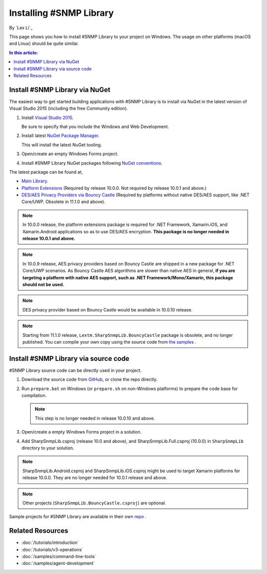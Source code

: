 Installing #SNMP Library
========================

By `Lex Li`_

This page shows you how to install #SNMP Library to your project on Windows.
The usage on other platforms (macOS and Linux) should be quite similar.

.. contents:: In this article:
  :local:
  :depth: 1

Install #SNMP Library via NuGet
-------------------------------

The easiest way to get started building applications with #SNMP Library is to
install via NuGet in the latest version of Visual Studio 2015 (including the
free Community edition).

1. Install `Visual Studio 2015
   <https://go.microsoft.com/fwlink/?LinkId=532606>`_.

   Be sure to specify that you include the Windows and Web Development.

2. Install latest `NuGet Package Manager
   <https://docs.nuget.org/consume/installing-nuget>`_.

   This will install the latest NuGet tooling.

3. Open/create an empty Windows Forms project.

4. Install #SNMP Library NuGet packages following `NuGet conventions
   <https://docs.nuget.org/Consume/Package-Manager-Dialog>`_.

The latest package can be found at,

* `Main Library <https://www.nuget.org/packages/Lextm.SharpSnmpLib/>`_.
* `Platform Extensions
  <https://www.nuget.org/packages/Lextm.SharpSnmpLib.Extensions/>`_
  (Required by release 10.0.0. Not required by release 10.0.1 and above.)
* `DES/AES Privacy Providers via Bouncy Castle
  <https://www.nuget.org/packages/Lextm.SharpSnmpLib.BouncyCastle/>`_
  (Required by platforms without native DES/AES support, like .NET Core/UWP.
  Obsolete in 11.1.0 and above).

.. note:: In 10.0.0 release, the platform extensions package is required for
   .NET Framework, Xamarin.iOS, and Xamarin.Android applications so as to use
   DES/AES encryption. **This package is no longer needed in release 10.0.1 and
   above.**

.. note:: In 10.0.9 release, AES privacy providers based on Bouncy Castle are
   shipped in a new package for .NET Core/UWP scenarios. As Bouncy Castle AES
   algorithms are slower than native AES in general, **if you are targeting a
   platform with native AES support, such as .NET Framework/Mono/Xamarin, this
   package should not be used.**

.. note:: DES privacy provider based on Bouncy Castle would be available in
   10.0.10 release.

.. note:: Starting from 11.1.0 release, ``Lextm.SharpSnmpLib.BouncyCastle``
   package is obsolete, and no longer published. You can compile your own copy
   using the source code from `the samples <https://github.com/lextudio/sharpsnmplib-samples>`_ .

Install #SNMP Library via source code
-------------------------------------

#SNMP Library source code can be directly used in your project.

#. Download the source code from `GitHub
   <https://github.com/lextudio/sharpsnmplib/releases>`_, or clone the repo
   directly.
#. Run ``prepare.bat`` on Windows (or ``prepare.sh`` on non-Windows platforms)
   to prepare the code base for compilation.

   .. note:: This step is no longer needed in release 10.0.10 and above.

#. Open/create a empty Windows Forms project in a solution.

#. Add SharpSnmpLib.csproj (release 10.0 and above), and
   SharpSnmpLib.Full.csproj (10.0.0) in ``SharpSnmpLib`` directory to your
   solution.

.. note:: SharpSnmpLib.Android.csproj and SharpSnmpLib.iOS.csproj might be used
   to target Xamarin platforms for release 10.0.0. They are no longer needed
   for 10.0.1 release and above.

.. note:: Other projects (``SharpSnmpLib.BouncyCastle.csproj``) are optional.

Sample projects for #SNMP Library are available in their own
`repo <https://github.com/lextudio/sharpsnmplib-samples>`_ .

Related Resources
-----------------

- :doc:`/tutorials/introduction`
- :doc:`/tutorials/v3-operations`
- :doc:`/samples/command-line-tools`
- :doc:`/samples/agent-development`

